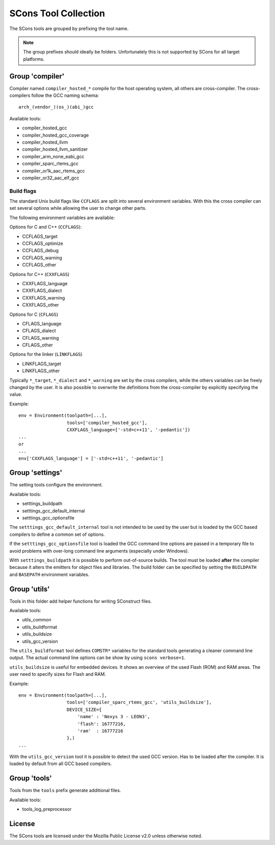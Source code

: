 =====================
SCons Tool Collection
=====================

The SCons tools are grouped by prefixing the tool name.

.. note::
  The group prefixes should ideally be folders. Unfortunately this
  is not supported by SCons for all target platforms.


Group 'compiler'
================

Compiler named ``compiler_hosted_*`` compile for the host operating
system, all others are cross-compiler. The cross-compilers follow the
GCC naming schema::

   arch_(vendor_)(os_)(abi_)gcc

Available tools:

- compiler_hosted_gcc
- compiler_hosted_gcc_coverage
- compiler_hosted_llvm
- compiler_hosted_llvm_sanitizer
- compiler_arm_none_eabi_gcc
- compiler_sparc_rtems_gcc
- compiler_or1k_aac_rtems_gcc
- compiler_or32_aac_elf_gcc


Build flags
-----------

The standard Unix build flags like ``CCFLAGS`` are split into several
environment variables. With this the cross compiler can set several
options while allowing the user to change other parts.

The following environment variables are available: 

Options for C and C++ (``CCFLAGS``):

- CCFLAGS_target
- CCFLAGS_optimize
- CCFLAGS_debug
- CCFLAGS_warning
- CCFLAGS_other

Options for C++ (``CXXFLAGS``)

- CXXFLAGS_language
- CXXFLAGS_dialect
- CXXFLAGS_warning
- CXXFLAGS_other

Options for C (``CFLAGS``)

- CFLAGS_language
- CFLAGS_dialect
- CFLAGS_warning
- CFLAGS_other

Options for the linker (``LINKFLAGS``)

- LINKFLAGS_target
- LINKFLAGS_other

Typically ``*_target``, ``*_dialect`` and ``*_warning`` are set by the
cross compilers, while the others variables can be freely changed by
the user. It is also possible to overwrite the definitions from the
cross-compiler by explicitly specifying the value.

Example::

    env = Environment(toolpath=[...],
                      tools=['compiler_hosted_gcc'],
                      CXXFLAGS_language=['-std=c++11', '-pedantic'])
    ...
    or
    ...
    env['CXXFLAGS_language'] = ['-std=c++11', '-pedantic']


Group 'settings'
================

The setting tools configure the environment.

Available tools:

- setttings_buildpath
- setttings_gcc_default_internal
- setttings_gcc_optionsfile

The ``setttings_gcc_default_internal`` tool is not intended to be used
by the user but is loaded by the GCC based compilers to define a common
set of options. 

If the ``setttings_gcc_optionsfile`` tool is loaded the GCC command line
options are passed in a temporary file to avoid problems with over-long
command line arguments (especially under Windows).

With ``setttings_buildpath`` it is possible to perform out-of-source
builds. The tool must be loaded **after** the compiler because it alters
the emitters for object files and libraries. The build folder can be
specified by setting the ``BUILDPATH`` and ``BASEPATH`` environment
variables.


Group 'utils'
=============

Tools in this folder add helper functions for writing SConstruct files.

Available tools:

- utils_common
- utils_buildformat
- utils_buildsize
- utils_gcc_version

The ``utils_buildformat`` tool defines ``COMSTR*`` variables for the
standard tools generating a cleaner command line output. The actual
command line options can be show by using ``scons verbose=1``.

``utils_buildsize`` is useful for embedded devices. It shows an overview
of the used Flash (ROM) and RAM areas. The user need to specify sizes
for Flash and RAM.

Example::

    env = Environment(toolpath=[...],
                      tools=['compiler_sparc_rtems_gcc', 'utils_buildsize'],
                      DEVICE_SIZE={
                          'name' : 'Nexys 3 - LEON3',
                          'flash': 16777216,
                          'ram'  : 16777216
                      },)
    ...

With the ``utils_gcc_version`` tool it is possible to detect the used
GCC version. Has to be loaded after the compiler. It is loaded by
default from all GCC based compilers.


Group 'tools'
=============

Tools from the ``tools`` prefix generate additional files.

Available tools:

- tools_log_preprocessor


License
=======

The SCons tools are licensed under the Mozilla Public License v2.0
unless otherwise noted.
